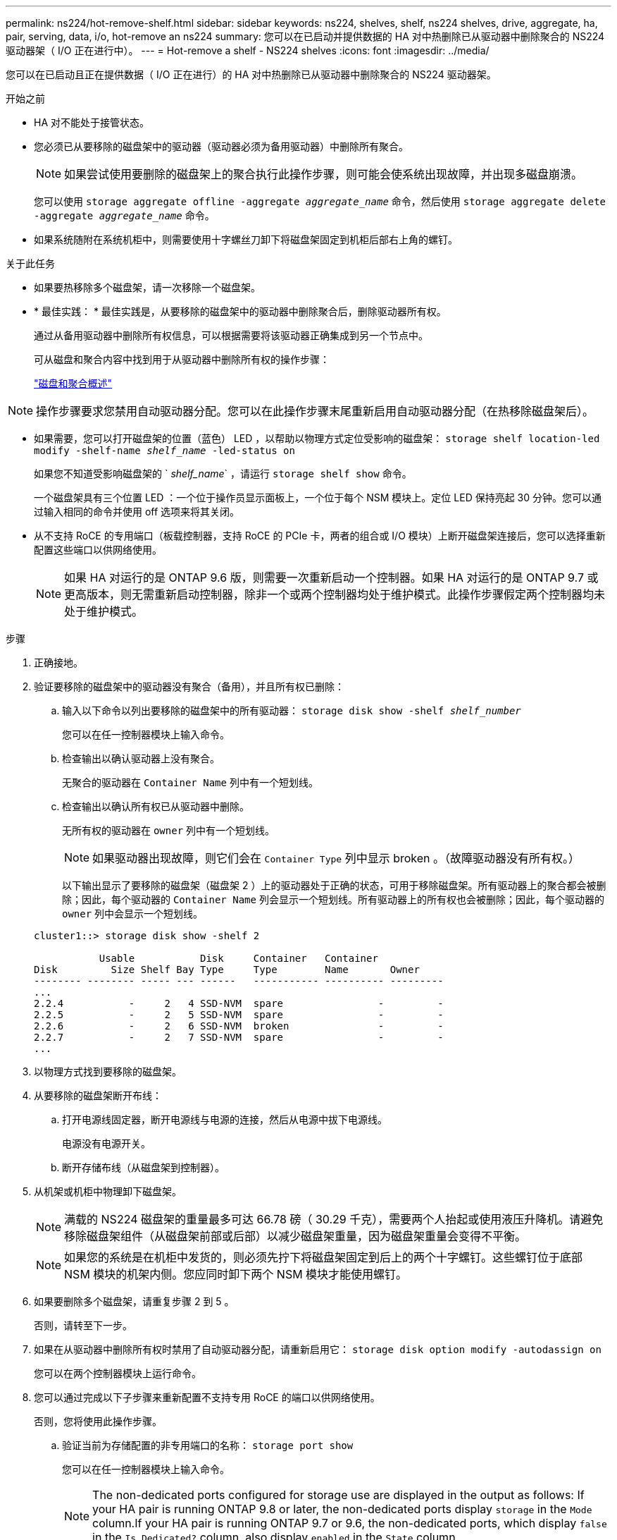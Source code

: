 ---
permalink: ns224/hot-remove-shelf.html 
sidebar: sidebar 
keywords: ns224, shelves, shelf, ns224 shelves, drive, aggregate, ha, pair, serving, data, i/o, hot-remove an ns224 
summary: 您可以在已启动并提供数据的 HA 对中热删除已从驱动器中删除聚合的 NS224 驱动器架（ I/O 正在进行中）。 
---
= Hot-remove a shelf - NS224 shelves
:icons: font
:imagesdir: ../media/


[role="lead"]
您可以在已启动且正在提供数据（ I/O 正在进行）的 HA 对中热删除已从驱动器中删除聚合的 NS224 驱动器架。

.开始之前
* HA 对不能处于接管状态。
* 您必须已从要移除的磁盘架中的驱动器（驱动器必须为备用驱动器）中删除所有聚合。
+

NOTE: 如果尝试使用要删除的磁盘架上的聚合执行此操作步骤，则可能会使系统出现故障，并出现多磁盘崩溃。

+
您可以使用 `storage aggregate offline -aggregate _aggregate_name_` 命令，然后使用 `storage aggregate delete -aggregate _aggregate_name_` 命令。

* 如果系统随附在系统机柜中，则需要使用十字螺丝刀卸下将磁盘架固定到机柜后部右上角的螺钉。


.关于此任务
* 如果要热移除多个磁盘架，请一次移除一个磁盘架。
* * 最佳实践： * 最佳实践是，从要移除的磁盘架中的驱动器中删除聚合后，删除驱动器所有权。
+
通过从备用驱动器中删除所有权信息，可以根据需要将该驱动器正确集成到另一个节点中。

+
可从磁盘和聚合内容中找到用于从驱动器中删除所有权的操作步骤：

+
https://docs.netapp.com/us-en/ontap/disks-aggregates/index.html["磁盘和聚合概述"^]




NOTE: 操作步骤要求您禁用自动驱动器分配。您可以在此操作步骤末尾重新启用自动驱动器分配（在热移除磁盘架后）。

* 如果需要，您可以打开磁盘架的位置（蓝色） LED ，以帮助以物理方式定位受影响的磁盘架： `storage shelf location-led modify -shelf-name _shelf_name_ -led-status on`
+
如果您不知道受影响磁盘架的 ` _shelf_name_` ，请运行 `storage shelf show` 命令。

+
一个磁盘架具有三个位置 LED ：一个位于操作员显示面板上，一个位于每个 NSM 模块上。定位 LED 保持亮起 30 分钟。您可以通过输入相同的命令并使用 off 选项来将其关闭。

* 从不支持 RoCE 的专用端口（板载控制器，支持 RoCE 的 PCIe 卡，两者的组合或 I/O 模块）上断开磁盘架连接后，您可以选择重新配置这些端口以供网络使用。
+

NOTE: 如果 HA 对运行的是 ONTAP 9.6 版，则需要一次重新启动一个控制器。如果 HA 对运行的是 ONTAP 9.7 或更高版本，则无需重新启动控制器，除非一个或两个控制器均处于维护模式。此操作步骤假定两个控制器均未处于维护模式。



.步骤
. 正确接地。
. 验证要移除的磁盘架中的驱动器没有聚合（备用），并且所有权已删除：
+
.. 输入以下命令以列出要移除的磁盘架中的所有驱动器： `storage disk show -shelf _shelf_number_`
+
您可以在任一控制器模块上输入命令。

.. 检查输出以确认驱动器上没有聚合。
+
无聚合的驱动器在 `Container Name` 列中有一个短划线。

.. 检查输出以确认所有权已从驱动器中删除。
+
无所有权的驱动器在 `owner` 列中有一个短划线。

+

NOTE: 如果驱动器出现故障，则它们会在 `Container Type` 列中显示 broken 。（故障驱动器没有所有权。）

+
以下输出显示了要移除的磁盘架（磁盘架 2 ）上的驱动器处于正确的状态，可用于移除磁盘架。所有驱动器上的聚合都会被删除；因此，每个驱动器的 `Container Name` 列会显示一个短划线。所有驱动器上的所有权也会被删除；因此，每个驱动器的 `owner` 列中会显示一个短划线。



+
[listing]
----
cluster1::> storage disk show -shelf 2

           Usable           Disk     Container   Container
Disk         Size Shelf Bay Type     Type        Name       Owner
-------- -------- ----- --- ------   ----------- ---------- ---------
...
2.2.4           -     2   4 SSD-NVM  spare                -         -
2.2.5           -     2   5 SSD-NVM  spare                -         -
2.2.6           -     2   6 SSD-NVM  broken               -         -
2.2.7           -     2   7 SSD-NVM  spare                -         -
...
----
. 以物理方式找到要移除的磁盘架。
. 从要移除的磁盘架断开布线：
+
.. 打开电源线固定器，断开电源线与电源的连接，然后从电源中拔下电源线。
+
电源没有电源开关。

.. 断开存储布线（从磁盘架到控制器）。


. 从机架或机柜中物理卸下磁盘架。
+

NOTE: 满载的 NS224 磁盘架的重量最多可达 66.78 磅（ 30.29 千克），需要两个人抬起或使用液压升降机。请避免移除磁盘架组件（从磁盘架前部或后部）以减少磁盘架重量，因为磁盘架重量会变得不平衡。

+

NOTE: 如果您的系统是在机柜中发货的，则必须先拧下将磁盘架固定到后上的两个十字螺钉。这些螺钉位于底部 NSM 模块的机架内侧。您应同时卸下两个 NSM 模块才能使用螺钉。

. 如果要删除多个磁盘架，请重复步骤 2 到 5 。
+
否则，请转至下一步。

. 如果在从驱动器中删除所有权时禁用了自动驱动器分配，请重新启用它： `storage disk option modify -autodassign on`
+
您可以在两个控制器模块上运行命令。

. 您可以通过完成以下子步骤来重新配置不支持专用 RoCE 的端口以供网络使用。
+
否则，您将使用此操作步骤。

+
.. 验证当前为存储配置的非专用端口的名称： `storage port show`
+
您可以在任一控制器模块上输入命令。

+

NOTE: The non-dedicated ports configured for storage use are displayed in the output as follows: If your HA pair is running ONTAP 9.8 or later, the non-dedicated ports display `storage` in the `Mode` column.If your HA pair is running ONTAP 9.7 or 9.6, the non-dedicated ports, which display `false` in the `Is Dedicated?` column, also display `enabled` in the `State` column.

.. 完成适用于 HA 对所运行的 ONTAP 版本的一组步骤：
+
[cols="1,2"]
|===
| 如果 HA 对正在运行 ... | 那么 ... 


 a| 
ONTAP 9.8 或更高版本
 a| 
... 在第一个控制器模块上重新配置非专用端口以供网络使用： `storage port modify -node _node name_ -port _port name_ -mode network`
+
您必须对要重新配置的每个端口运行此命令。

... 重复上述步骤以重新配置第二个控制器模块上的端口。
... 转至子步骤 8c 以验证所有端口更改。




 a| 
ONTAP 9.7
 a| 
... 在第一个控制器模块上重新配置非专用端口以供网络使用： `storage port disable -node _node name_ -port _port name_`
+
您必须对要重新配置的每个端口运行此命令。

... 重复上述步骤以重新配置第二个控制器模块上的端口。
... 转至子步骤 8c 以验证所有端口更改。




 a| 
ONTAP 9.6 版
 a| 
... 在第一个控制器模块上重新配置支持 RoCE 的端口以供网络使用： `storage port disable -node _node name_ -port _port name_`
+
您必须对要重新配置的每个端口运行此命令。

... 重新启动控制器模块以使端口更改生效：
+
`ssystem node reboot -node _node name_ -reason _reason_ for the reboot`

+

NOTE: 必须完成重新启动，然后才能继续执行下一步。重新启动可能需要长达 15 分钟。

... 重复第一步（ A ），重新配置第二个控制器模块上的端口。
... 重复第二步（ b ），重新启动第二个控制器以使端口更改生效。
... 转至子步骤 8c 以验证所有端口更改。


|===
.. 验证是否已重新配置两个控制器模块的非专用端口以供网络使用： `storage port show`
+
您可以在任一控制器模块上输入命令。

+
如果 HA 对运行的是 ONTAP 9.8 或更高版本，则非专用端口会在 `Mode` 列中显示 `network` 。

+
如果 HA 对运行的是 ONTAP 9.7 或 9.6 ，则非专用端口会在 `is dedicated ？` 中显示 `false` 列中，也会在 `State` 列中显示 `d已标记` 。




